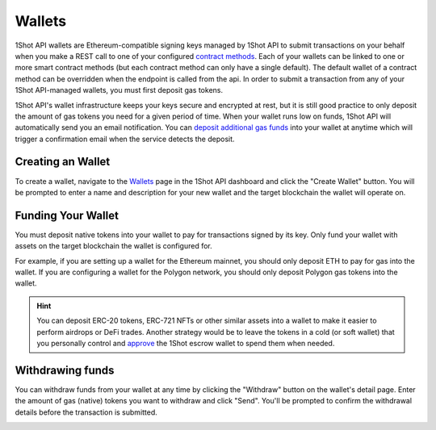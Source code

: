 Wallets
=======

.. image:: ./_static/escrow-wallet/escrow-flow-light.png
   :alt: Escrow Flow
   :align: center
   :class: only-light

.. image:: ./_static/escrow-wallet/escrow-flow-dark.png
   :alt: Escrow Flow
   :align: center
   :class: only-dark

.. raw:: html

   <br />

1Shot API wallets are Ethereum-compatible signing keys managed by 1Shot API to submit transactions on your behalf when you make a REST 
call to one of your configured `contract methods <transactions.html>`_. Each of your wallets can be linked to one or 
more smart contract methods (but each contract method can only have a single default). The default wallet of a contract method can be overridden when the endpoint
is called from the api. In order to submit a transaction from any of your 1Shot API-managed wallets, you must first deposit gas tokens.

1Shot API's wallet infrastructure keeps your keys secure and encrypted at rest, but it is still good practice to only deposit 
the amount of gas tokens you need for a given period of time. When your wallet runs low on funds, 1Shot API will automatically send 
you an email notification. You can `deposit additional gas funds <#funding-your-escrow-wallet>`_ into your wallet 
at anytime which will trigger a confirmation email when the service detects the deposit.

Creating an Wallet
------------------

.. image:: ./_static/escrow-wallet/create-escrow-wallet.gif
   :alt: Creating a wallet
   :align: center

.. raw:: html

   <br />
   
To create a wallet, navigate to the `Wallets <https://app.1shotapi.com/escrow-wallets>`_ page in the 1Shot API dashboard 
and click the "Create Wallet" button. You will be prompted to enter a name and description for your new wallet and the target blockchain 
the wallet will operate on.

.. _funding-your-wallet:

Funding Your Wallet
-------------------

You must deposit native tokens into your wallet to pay for transactions signed by its key. Only fund your wallet with 
assets on the target blockchain the wallet is configured for. 

For example, if you are setting up a wallet for the Ethereum mainnet, you should only deposit ETH to pay for gas into the 
wallet. If you are configuring a wallet for the Polygon network, you should only deposit Polygon gas tokens into the wallet.

.. hint:: 
   
   You can deposit ERC-20 tokens, ERC-721 NFTs or other similar assets into a wallet to make it easier to perform airdrops or DeFi trades. Another strategy would be to leave
   the tokens in a cold (or soft wallet) that you personally control and `approve <https://eips.ethereum.org/EIPS/eip-20#approve>`_ the 1Shot escrow wallet to spend them when needed.

Withdrawing funds
-----------------

.. image:: ./_static/escrow-wallet/withdraw.png
   :alt: Initiate funds withdrawal
   :align: center

.. raw:: html

   <br />

You can withdraw funds from your wallet at any time by clicking the "Withdraw" button on the wallet's detail page. Enter the amount of gas (native)
tokens you want to withdraw and click "Send". You'll be prompted to confirm the withdrawal details before the transaction is submitted.

.. image:: ./_static/escrow-wallet/withdraw-confirmation.png
   :alt: Confirming funds withdrawal
   :align: center